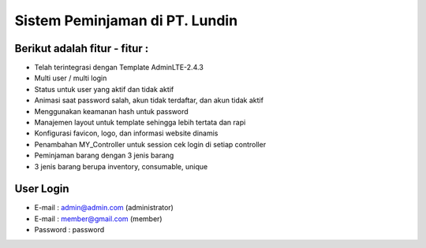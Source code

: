 Sistem Peminjaman di PT. Lundin 
============================================================

Berikut adalah fitur - fitur :
------------------------------------------------------------
- Telah terintegrasi dengan Template AdminLTE-2.4.3
- Multi user / multi login
- Status untuk user yang aktif dan tidak aktif
- Animasi saat password salah, akun tidak terdaftar, dan akun tidak aktif
- Menggunakan keamanan hash untuk password
- Manajemen layout untuk template sehingga lebih tertata dan rapi
- Konfigurasi favicon, logo, dan informasi website dinamis
- Penambahan MY_Controller untuk session cek login di setiap controller
- Peminjaman barang dengan 3 jenis barang
- 3 jenis barang berupa inventory, consumable, unique
  
User Login
------------------------------------------------------------
- E-mail    : admin@admin.com (administrator)
- E-mail    : member@gmail.com (member)
- Password  : password

